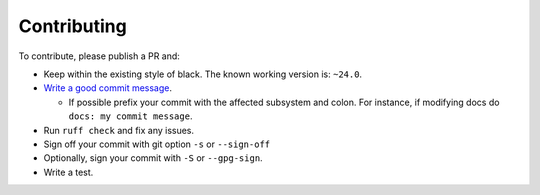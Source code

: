 Contributing
-------------------

To contribute, please publish a PR and:

- Keep within the existing style of black. The known working version is: ``~24.0``.
- `Write a good commit message <https://www.freecodecamp.org/news/writing-good-commit-messages-a-practical-guide/>`_.

  - If possible prefix your commit with the affected subsystem and colon. For instance, if modifying docs do ``docs: my commit message``.

- Run ``ruff check`` and fix any issues.
- Sign off your commit with git option ``-s`` or ``--sign-off``
- Optionally, sign your commit with ``-S`` or ``--gpg-sign``.
- Write a test.

